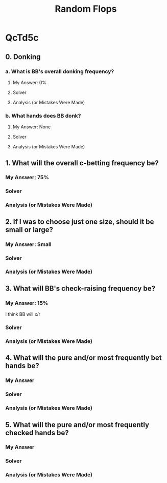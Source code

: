 #+TITLE: Random Flops

* QcTd5c
** 0. Donking
*** a. What is BB's overall donking frequency?
**** My Answer: 0%

**** Solver

**** Analysis (or Mistakes Were Made)

*** b. What hands does BB donk?
**** My Answer: None

**** Solver

**** Analysis (or Mistakes Were Made)

** 1. What will the overall c-betting frequency be?
*** My Answer; 75%

*** Solver

*** Analysis (or Mistakes Were Made)

** 2. If I was to choose just one size, should it be small or large?
*** My Answer: Small

*** Solver

*** Analysis (or Mistakes Were Made)

** 3. What will BB's check-raising frequency be?
*** My Answer: 15%
I think BB will x/r

*** Solver

*** Analysis (or Mistakes Were Made)

** 4. What will the pure and/or most frequently bet hands be?
*** My Answer

*** Solver

*** Analysis (or Mistakes Were Made)


** 5. What will the pure and/or most frequently checked hands be?
*** My Answer

*** Solver

*** Analysis (or Mistakes Were Made)
